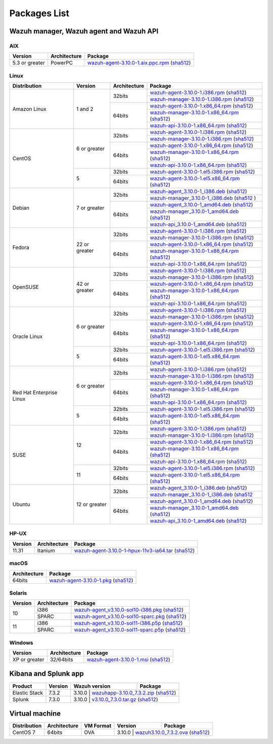 .. Copyright (C) 2019 Wazuh, Inc.

.. meta:: :description: Download Wazuh

.. _packages:

Packages List
=============

Wazuh manager, Wazuh agent and Wazuh API
----------------------------------------

AIX
^^^
+-----------------+--------------+---------------------------------------------------------------------------------------------------------------------------------------------------------------------------------------------------------------------------------------+
| Version         | Architecture | Package                                                                                                                                                                                                                               |
+=================+==============+=======================================================================================================================================================================================================================================+
| 5.3 or greater  |    PowerPC   | `wazuh-agent-3.10.0-1.aix.ppc.rpm <https://packages.wazuh.com/3.x/aix/wazuh-agent-3.10.0-1.aix.ppc.rpm>`_ (`sha512 <https://packages.wazuh.com/3.x/checksums/3.10.0/wazuh-agent-3.10.0-1.aix.ppc.rpm.sha512>`__)                      |
+-----------------+--------------+---------------------------------------------------------------------------------------------------------------------------------------------------------------------------------------------------------------------------------------+


Linux
^^^^^

+--------------------+----------------+--------------+-------------------------------------------------------------------------------------------------------------------------------------------------------------------------------------------------------------------------------------------+
| Distribution       | Version        | Architecture | Package                                                                                                                                                                                                                                   |
+====================+================+==============+===========================================================================================================================================================================================================================================+
|                    |                |              | `wazuh-agent-3.10.0-1.i386.rpm <https://packages.wazuh.com/3.x/yum/wazuh-agent-3.10.0-1.i386.rpm>`_ (`sha512 <https://packages.wazuh.com/3.x/checksums/3.10.0/wazuh-agent-3.10.0-1.i386.rpm.sha512>`__)                                   |
+                    +                +    32bits    +-------------------------------------------------------------------------------------------------------------------------------------------------------------------------------------------------------------------------------------------+
|                    |                |              | `wazuh-manager-3.10.0-1.i386.rpm <https://packages.wazuh.com/3.x/yum/wazuh-manager-3.10.0-1.i386.rpm>`_ (`sha512 <https://packages.wazuh.com/3.x/checksums/3.10.0/wazuh-manager-3.10.0-1.i386.rpm.sha512>`__)                             |
+ Amazon Linux       +  1 and 2       +--------------+-------------------------------------------------------------------------------------------------------------------------------------------------------------------------------------------------------------------------------------------+
|                    |                |              | `wazuh-agent-3.10.0-1.x86_64.rpm <https://packages.wazuh.com/3.x/yum/wazuh-agent-3.10.0-1.x86_64.rpm>`_ (`sha512 <https://packages.wazuh.com/3.x/checksums/3.10.0/wazuh-agent-3.10.0-1.x86_64.rpm.sha512>`__)                             |
+                    +                +    64bits    +-------------------------------------------------------------------------------------------------------------------------------------------------------------------------------------------------------------------------------------------+
|                    |                |              | `wazuh-manager-3.10.0-1.x86_64.rpm <https://packages.wazuh.com/3.x/yum/wazuh-manager-3.10.0-1.x86_64.rpm>`_ (`sha512 <https://packages.wazuh.com/3.x/checksums/3.10.0/wazuh-manager-3.10.0-1.x86_64.rpm.sha512>`__)                       |
+                    +                +              +-------------------------------------------------------------------------------------------------------------------------------------------------------------------------------------------------------------------------------------------+
|                    |                |              | `wazuh-api-3.10.0-1.x86_64.rpm <https://packages.wazuh.com/3.x/yum/wazuh-api-3.10.0-1.x86_64.rpm>`_ (`sha512 <https://packages.wazuh.com/3.x/checksums/3.10.0/wazuh-api-3.10.0-1.x86_64.rpm.sha512>`__)                                   |
+--------------------+----------------+--------------+-------------------------------------------------------------------------------------------------------------------------------------------------------------------------------------------------------------------------------------------+
|                    |                |              | `wazuh-agent-3.10.0-1.i386.rpm <https://packages.wazuh.com/3.x/yum/wazuh-agent-3.10.0-1.i386.rpm>`_ (`sha512 <https://packages.wazuh.com/3.x/checksums/3.10.0/wazuh-agent-3.10.0-1.i386.rpm.sha512>`__)                                   |
+                    +                +    32bits    +-------------------------------------------------------------------------------------------------------------------------------------------------------------------------------------------------------------------------------------------+
|                    |                |              | `wazuh-manager-3.10.0-1.i386.rpm <https://packages.wazuh.com/3.x/yum/wazuh-manager-3.10.0-1.i386.rpm>`_ (`sha512 <https://packages.wazuh.com/3.x/checksums/3.10.0/wazuh-manager-3.10.0-1.i386.rpm.sha512>`__)                             |
+ CentOS             +  6 or greater  +--------------+-------------------------------------------------------------------------------------------------------------------------------------------------------------------------------------------------------------------------------------------+
|                    |                |              | `wazuh-agent-3.10.0-1.x86_64.rpm <https://packages.wazuh.com/3.x/yum/wazuh-agent-3.10.0-1.x86_64.rpm>`_ (`sha512 <https://packages.wazuh.com/3.x/checksums/3.10.0/wazuh-agent-3.10.0-1.x86_64.rpm.sha512>`__)                             |
+                    +                +    64bits    +-------------------------------------------------------------------------------------------------------------------------------------------------------------------------------------------------------------------------------------------+
|                    |                |              | `wazuh-manager-3.10.0-1.x86_64.rpm <https://packages.wazuh.com/3.x/yum/wazuh-manager-3.10.0-1.x86_64.rpm>`_ (`sha512 <https://packages.wazuh.com/3.x/checksums/3.10.0/wazuh-manager-3.10.0-1.x86_64.rpm.sha512>`__)                       |
+                    +                +              +-------------------------------------------------------------------------------------------------------------------------------------------------------------------------------------------------------------------------------------------+
|                    |                |              | `wazuh-api-3.10.0-1.x86_64.rpm <https://packages.wazuh.com/3.x/yum/wazuh-api-3.10.0-1.x86_64.rpm>`_ (`sha512 <https://packages.wazuh.com/3.x/checksums/3.10.0/wazuh-api-3.10.0-1.x86_64.rpm.sha512>`__)                                   |
+                    +----------------+--------------+-------------------------------------------------------------------------------------------------------------------------------------------------------------------------------------------------------------------------------------------+
|                    |                |    32bits    | `wazuh-agent-3.10.0-1.el5.i386.rpm <https://packages.wazuh.com/3.x/yum/5/i386/wazuh-agent-3.10.0-1.el5.i386.rpm>`_ (`sha512 <https://packages.wazuh.com/3.x/checksums/3.10.0/wazuh-agent-3.10.0-1.el5.i386.rpm.sha512>`__)                |
+                    +  5             +--------------+-------------------------------------------------------------------------------------------------------------------------------------------------------------------------------------------------------------------------------------------+
|                    |                |    64bits    | `wazuh-agent-3.10.0-1.el5.x86_64.rpm <https://packages.wazuh.com/3.x/yum/5/x86_64/wazuh-agent-3.10.0-1.el5.x86_64.rpm>`_ (`sha512 <https://packages.wazuh.com/3.x/checksums/3.10.0/wazuh-agent-3.10.0-1.el5.x86_64.rpm.sha512>`__)        |
+--------------------+----------------+--------------+-------------------------------------------------------------------------------------------------------------------------------------------------------------------------------------------------------------------------------------------+
|                    |                |              | `wazuh-agent_3.10.0-1_i386.deb <https://packages.wazuh.com/3.x/apt/pool/main/w/wazuh-agent/wazuh-agent_3.10.0-1_i386.deb>`_ (`sha512 <https://packages.wazuh.com/3.x/checksums/3.10.0/wazuh-agent_3.10.0-1_i386.deb.sha512>`__)           |
+                    +                +    32bits    +-------------------------------------------------------------------------------------------------------------------------------------------------------------------------------------------------------------------------------------------+
|                    |                |              | `wazuh-manager_3.10.0-1_i386.deb <https://packages.wazuh.com/3.x/apt/pool/main/w/wazuh-manager/wazuh-manager_3.10.0-1_i386.deb>`_ (`sha512 <https://packages.wazuh.com/3.x/checksums/3.10.0/wazuh-manager_3.10.0-1_i386.deb.sha512>`__ )  |
+ Debian             +  7 or greater  +--------------+-------------------------------------------------------------------------------------------------------------------------------------------------------------------------------------------------------------------------------------------+
|                    |                |              | `wazuh-agent_3.10.0-1_amd64.deb <https://packages.wazuh.com/3.x/apt/pool/main/w/wazuh-agent/wazuh-agent_3.10.0-1_amd64.deb>`_ (`sha512 <https://packages.wazuh.com/3.x/checksums/3.10.0/wazuh-agent_3.10.0-1_amd64.deb.sha512>`__)        |
+                    +                +    64bits    +-------------------------------------------------------------------------------------------------------------------------------------------------------------------------------------------------------------------------------------------+
|                    |                |              | `wazuh-manager_3.10.0-1_amd64.deb <https://packages.wazuh.com/3.x/apt/pool/main/w/wazuh-manager/wazuh-manager_3.10.0-1_amd64.deb>`_ (`sha512 <https://packages.wazuh.com/3.x/checksums/3.10.0/wazuh-manager_3.10.0-1_amd64.deb.sha512>`__)|
+                    +                +              +-------------------------------------------------------------------------------------------------------------------------------------------------------------------------------------------------------------------------------------------+
|                    |                |              | `wazuh-api_3.10.0-1_amd64.deb <https://packages.wazuh.com/3.x/apt/pool/main/w/wazuh-api/wazuh-api_3.10.0-1_amd64.deb>`_ (`sha512 <https://packages.wazuh.com/3.x/checksums/3.10.0/wazuh-api_3.10.0-1_amd64.deb.sha512>`__)                |
+--------------------+----------------+--------------+-------------------------------------------------------------------------------------------------------------------------------------------------------------------------------------------------------------------------------------------+
|                    |                |              | `wazuh-agent-3.10.0-1.i386.rpm <https://packages.wazuh.com/3.x/yum/wazuh-agent-3.10.0-1.i386.rpm>`_ (`sha512 <https://packages.wazuh.com/3.x/checksums/3.10.0/wazuh-agent-3.10.0-1.i386.rpm.sha512>`__)                                   |
+                    +                +    32bits    +-------------------------------------------------------------------------------------------------------------------------------------------------------------------------------------------------------------------------------------------+
|                    |                |              | `wazuh-manager-3.10.0-1.i386.rpm <https://packages.wazuh.com/3.x/yum/wazuh-manager-3.10.0-1.i386.rpm>`_ (`sha512 <https://packages.wazuh.com/3.x/checksums/3.10.0/wazuh-manager-3.10.0-1.i386.rpm.sha512>`__)                             |
+ Fedora             +  22 or greater +--------------+-------------------------------------------------------------------------------------------------------------------------------------------------------------------------------------------------------------------------------------------+
|                    |                |              | `wazuh-agent-3.10.0-1.x86_64.rpm <https://packages.wazuh.com/3.x/yum/wazuh-agent-3.10.0-1.x86_64.rpm>`_ (`sha512 <https://packages.wazuh.com/3.x/checksums/3.10.0/wazuh-agent-3.10.0-1.x86_64.rpm.sha512>`__)                             |
+                    +                +    64bits    +-------------------------------------------------------------------------------------------------------------------------------------------------------------------------------------------------------------------------------------------+
|                    |                |              | `wazuh-manager-3.10.0-1.x86_64.rpm <https://packages.wazuh.com/3.x/yum/wazuh-manager-3.10.0-1.x86_64.rpm>`_ (`sha512 <https://packages.wazuh.com/3.x/checksums/3.10.0/wazuh-manager-3.10.0-1.x86_64.rpm.sha512>`__)                       |
+                    +                +              +-------------------------------------------------------------------------------------------------------------------------------------------------------------------------------------------------------------------------------------------+
|                    |                |              | `wazuh-api-3.10.0-1.x86_64.rpm <https://packages.wazuh.com/3.x/yum/wazuh-api-3.10.0-1.x86_64.rpm>`_ (`sha512 <https://packages.wazuh.com/3.x/checksums/3.10.0/wazuh-api-3.10.0-1.x86_64.rpm.sha512>`__)                                   |
+--------------------+----------------+--------------+-------------------------------------------------------------------------------------------------------------------------------------------------------------------------------------------------------------------------------------------+
|                    |                |              | `wazuh-agent-3.10.0-1.i386.rpm <https://packages.wazuh.com/3.x/yum/wazuh-agent-3.10.0-1.i386.rpm>`_ (`sha512 <https://packages.wazuh.com/3.x/checksums/3.10.0/wazuh-agent-3.10.0-1.i386.rpm.sha512>`__)                                   |
+                    +                +    32bits    +-------------------------------------------------------------------------------------------------------------------------------------------------------------------------------------------------------------------------------------------+
|                    |                |              | `wazuh-manager-3.10.0-1.i386.rpm <https://packages.wazuh.com/3.x/yum/wazuh-manager-3.10.0-1.i386.rpm>`_ (`sha512 <https://packages.wazuh.com/3.x/checksums/3.10.0/wazuh-manager-3.10.0-1.i386.rpm.sha512>`__)                             |
+ OpenSUSE           +  42 or greater +--------------+-------------------------------------------------------------------------------------------------------------------------------------------------------------------------------------------------------------------------------------------+
|                    |                |              | `wazuh-agent-3.10.0-1.x86_64.rpm <https://packages.wazuh.com/3.x/yum/wazuh-agent-3.10.0-1.x86_64.rpm>`_ (`sha512 <https://packages.wazuh.com/3.x/checksums/3.10.0/wazuh-agent-3.10.0-1.x86_64.rpm.sha512>`__)                             |
+                    +                +    64bits    +-------------------------------------------------------------------------------------------------------------------------------------------------------------------------------------------------------------------------------------------+
|                    |                |              | `wazuh-manager-3.10.0-1.x86_64.rpm <https://packages.wazuh.com/3.x/yum/wazuh-manager-3.10.0-1.x86_64.rpm>`_ (`sha512 <https://packages.wazuh.com/3.x/checksums/3.10.0/wazuh-manager-3.10.0-1.x86_64.rpm.sha512>`__)                       |
+                    +                +              +-------------------------------------------------------------------------------------------------------------------------------------------------------------------------------------------------------------------------------------------+
|                    |                |              | `wazuh-api-3.10.0-1.x86_64.rpm <https://packages.wazuh.com/3.x/yum/wazuh-api-3.10.0-1.x86_64.rpm>`_ (`sha512 <https://packages.wazuh.com/3.x/checksums/3.10.0/wazuh-api-3.10.0-1.x86_64.rpm.sha512>`__)                                   |
+--------------------+----------------+--------------+-------------------------------------------------------------------------------------------------------------------------------------------------------------------------------------------------------------------------------------------+
|                    |                |              | `wazuh-agent-3.10.0-1.i386.rpm <https://packages.wazuh.com/3.x/yum/wazuh-agent-3.10.0-1.i386.rpm>`_ (`sha512 <https://packages.wazuh.com/3.x/checksums/3.10.0/wazuh-agent-3.10.0-1.i386.rpm.sha512>`__)                                   |
+                    +                +    32bits    +-------------------------------------------------------------------------------------------------------------------------------------------------------------------------------------------------------------------------------------------+
|                    |                |              | `wazuh-manager-3.10.0-1.i386.rpm <https://packages.wazuh.com/3.x/yum/wazuh-manager-3.10.0-1.i386.rpm>`_ (`sha512 <https://packages.wazuh.com/3.x/checksums/3.10.0/wazuh-manager-3.10.0-1.i386.rpm.sha512>`__)                             |
+ Oracle Linux       +  6 or greater  +--------------+-------------------------------------------------------------------------------------------------------------------------------------------------------------------------------------------------------------------------------------------+
|                    |                |              | `wazuh-agent-3.10.0-1.x86_64.rpm <https://packages.wazuh.com/3.x/yum/wazuh-agent-3.10.0-1.x86_64.rpm>`_ (`sha512 <https://packages.wazuh.com/3.x/checksums/3.10.0/wazuh-agent-3.10.0-1.x86_64.rpm.sha512>`__)                             |
+                    +                +    64bits    +-------------------------------------------------------------------------------------------------------------------------------------------------------------------------------------------------------------------------------------------+
|                    |                |              | `wazuh-manager-3.10.0-1.x86_64.rpm <https://packages.wazuh.com/3.x/yum/wazuh-manager-3.10.0-1.x86_64.rpm>`_ (`sha512 <https://packages.wazuh.com/3.x/checksums/3.10.0/wazuh-manager-3.10.0-1.x86_64.rpm.sha512>`__)                       |
+                    +                +              +-------------------------------------------------------------------------------------------------------------------------------------------------------------------------------------------------------------------------------------------+
|                    |                |              | `wazuh-api-3.10.0-1.x86_64.rpm <https://packages.wazuh.com/3.x/yum/wazuh-api-3.10.0-1.x86_64.rpm>`_ (`sha512 <https://packages.wazuh.com/3.x/checksums/3.10.0/wazuh-api-3.10.0-1.x86_64.rpm.sha512>`__)                                   |
+                    +----------------+--------------+-------------------------------------------------------------------------------------------------------------------------------------------------------------------------------------------------------------------------------------------+
|                    |                |    32bits    | `wazuh-agent-3.10.0-1.el5.i386.rpm <https://packages.wazuh.com/3.x/yum/5/i386/wazuh-agent-3.10.0-1.el5.i386.rpm>`_ (`sha512 <https://packages.wazuh.com/3.x/checksums/3.10.0/wazuh-agent-3.10.0-1.el5.i386.rpm.sha512>`__)                |
+                    +  5             +--------------+-------------------------------------------------------------------------------------------------------------------------------------------------------------------------------------------------------------------------------------------+
|                    |                |    64bits    | `wazuh-agent-3.10.0-1.el5.x86_64.rpm <https://packages.wazuh.com/3.x/yum/5/x86_64/wazuh-agent-3.10.0-1.el5.x86_64.rpm>`_ (`sha512 <https://packages.wazuh.com/3.x/checksums/3.10.0/wazuh-agent-3.10.0-1.el5.x86_64.rpm.sha512>`__)        |
+--------------------+----------------+--------------+-------------------------------------------------------------------------------------------------------------------------------------------------------------------------------------------------------------------------------------------+
|                    |                |              | `wazuh-agent-3.10.0-1.i386.rpm <https://packages.wazuh.com/3.x/yum/wazuh-agent-3.10.0-1.i386.rpm>`_ (`sha512 <https://packages.wazuh.com/3.x/checksums/3.10.0/wazuh-agent-3.10.0-1.i386.rpm.sha512>`__)                                   |
+                    +                +    32bits    +-------------------------------------------------------------------------------------------------------------------------------------------------------------------------------------------------------------------------------------------+
|                    |                |              | `wazuh-manager-3.10.0-1.i386.rpm <https://packages.wazuh.com/3.x/yum/wazuh-manager-3.10.0-1.i386.rpm>`_ (`sha512 <https://packages.wazuh.com/3.x/checksums/3.10.0/wazuh-manager-3.10.0-1.i386.rpm.sha512>`__)                             |
+ Red Hat            +  6 or greater  +--------------+-------------------------------------------------------------------------------------------------------------------------------------------------------------------------------------------------------------------------------------------+
| Enterprise Linux   |                |              | `wazuh-agent-3.10.0-1.x86_64.rpm <https://packages.wazuh.com/3.x/yum/wazuh-agent-3.10.0-1.x86_64.rpm>`_ (`sha512 <https://packages.wazuh.com/3.x/checksums/3.10.0/wazuh-agent-3.10.0-1.x86_64.rpm.sha512>`__)                             |
+                    +                +    64bits    +-------------------------------------------------------------------------------------------------------------------------------------------------------------------------------------------------------------------------------------------+
|                    |                |              | `wazuh-manager-3.10.0-1.x86_64.rpm <https://packages.wazuh.com/3.x/yum/wazuh-manager-3.10.0-1.x86_64.rpm>`_ (`sha512 <https://packages.wazuh.com/3.x/checksums/3.10.0/wazuh-manager-3.10.0-1.x86_64.rpm.sha512>`__)                       |
+                    +                +              +-------------------------------------------------------------------------------------------------------------------------------------------------------------------------------------------------------------------------------------------+
|                    |                |              | `wazuh-api-3.10.0-1.x86_64.rpm <https://packages.wazuh.com/3.x/yum/wazuh-api-3.10.0-1.x86_64.rpm>`_ (`sha512 <https://packages.wazuh.com/3.x/checksums/3.10.0/wazuh-api-3.10.0-1.x86_64.rpm.sha512>`__)                                   |
+                    +----------------+--------------+-------------------------------------------------------------------------------------------------------------------------------------------------------------------------------------------------------------------------------------------+
|                    |                |    32bits    | `wazuh-agent-3.10.0-1.el5.i386.rpm <https://packages.wazuh.com/3.x/yum/5/i386/wazuh-agent-3.10.0-1.el5.i386.rpm>`_ (`sha512 <https://packages.wazuh.com/3.x/checksums/3.10.0/wazuh-agent-3.10.0-1.el5.i386.rpm.sha512>`__)                |
+                    +  5             +--------------+-------------------------------------------------------------------------------------------------------------------------------------------------------------------------------------------------------------------------------------------+
|                    |                |    64bits    | `wazuh-agent-3.10.0-1.el5.x86_64.rpm <https://packages.wazuh.com/3.x/yum/5/x86_64/wazuh-agent-3.10.0-1.el5.x86_64.rpm>`_ (`sha512 <https://packages.wazuh.com/3.x/checksums/3.10.0/wazuh-agent-3.10.0-1.el5.x86_64.rpm.sha512>`__)        |
+--------------------+----------------+--------------+-------------------------------------------------------------------------------------------------------------------------------------------------------------------------------------------------------------------------------------------+
|                    |                |              | `wazuh-agent-3.10.0-1.i386.rpm <https://packages.wazuh.com/3.x/yum/wazuh-agent-3.10.0-1.i386.rpm>`_ (`sha512 <https://packages.wazuh.com/3.x/checksums/3.10.0/wazuh-agent-3.10.0-1.i386.rpm.sha512>`__)                                   |
+                    +                +    32bits    +-------------------------------------------------------------------------------------------------------------------------------------------------------------------------------------------------------------------------------------------+
|                    |                |              | `wazuh-manager-3.10.0-1.i386.rpm <https://packages.wazuh.com/3.x/yum/wazuh-manager-3.10.0-1.i386.rpm>`_ (`sha512 <https://packages.wazuh.com/3.x/checksums/3.10.0/wazuh-manager-3.10.0-1.i386.rpm.sha512>`__)                             |
+ SUSE               +  12            +--------------+-------------------------------------------------------------------------------------------------------------------------------------------------------------------------------------------------------------------------------------------+
|                    |                |              | `wazuh-agent-3.10.0-1.x86_64.rpm <https://packages.wazuh.com/3.x/yum/wazuh-agent-3.10.0-1.x86_64.rpm>`_ (`sha512 <https://packages.wazuh.com/3.x/checksums/3.10.0/wazuh-agent-3.10.0-1.x86_64.rpm.sha512>`__)                             |
+                    +                +    64bits    +-------------------------------------------------------------------------------------------------------------------------------------------------------------------------------------------------------------------------------------------+
|                    |                |              | `wazuh-manager-3.10.0-1.x86_64.rpm <https://packages.wazuh.com/3.x/yum/wazuh-manager-3.10.0-1.x86_64.rpm>`_ (`sha512 <https://packages.wazuh.com/3.x/checksums/3.10.0/wazuh-manager-3.10.0-1.x86_64.rpm.sha512>`__)                       |
+                    +                +              +-------------------------------------------------------------------------------------------------------------------------------------------------------------------------------------------------------------------------------------------+
|                    |                |              | `wazuh-api-3.10.0-1.x86_64.rpm <https://packages.wazuh.com/3.x/yum/wazuh-api-3.10.0-1.x86_64.rpm>`_ (`sha512 <https://packages.wazuh.com/3.x/checksums/3.10.0/wazuh-api-3.10.0-1.x86_64.rpm.sha512>`__)                                   |
+                    +----------------+--------------+-------------------------------------------------------------------------------------------------------------------------------------------------------------------------------------------------------------------------------------------+
|                    |                |    32bits    | `wazuh-agent-3.10.0-1.el5.i386.rpm <https://packages.wazuh.com/3.x/yum/5/i386/wazuh-agent-3.10.0-1.el5.i386.rpm>`_ (`sha512 <https://packages.wazuh.com/3.x/checksums/3.10.0/wazuh-agent-3.10.0-1.el5.i386.rpm.sha512>`__)                |
+                    +  11            +--------------+-------------------------------------------------------------------------------------------------------------------------------------------------------------------------------------------------------------------------------------------+
|                    |                |    64bits    | `wazuh-agent-3.10.0-1.el5.x86_64.rpm <https://packages.wazuh.com/3.x/yum/5/x86_64/wazuh-agent-3.10.0-1.el5.x86_64.rpm>`_ (`sha512 <https://packages.wazuh.com/3.x/checksums/3.10.0/wazuh-agent-3.10.0-1.el5.x86_64.rpm.sha512>`__)        |
+--------------------+----------------+--------------+-------------------------------------------------------------------------------------------------------------------------------------------------------------------------------------------------------------------------------------------+
|                    |                |              | `wazuh-agent_3.10.0-1_i386.deb <https://packages.wazuh.com/3.x/apt/pool/main/w/wazuh-agent/wazuh-agent_3.10.0-1_i386.deb>`_ (`sha512 <https://packages.wazuh.com/3.x/checksums/3.10.0/wazuh-agent_3.10.0-1_i386.deb.sha512>`__)           |
+                    +                +    32bits    +-------------------------------------------------------------------------------------------------------------------------------------------------------------------------------------------------------------------------------------------+
|                    |                |              | `wazuh-manager_3.10.0-1_i386.deb <https://packages.wazuh.com/3.x/apt/pool/main/w/wazuh-manager/wazuh-manager_3.10.0-1_i386.deb>`_ (`sha512 <https://packages.wazuh.com/3.x/checksums/3.10.0/wazuh-manager_3.10.0-1_i386.deb.sha512>`__    |
+ Ubuntu             +  12 or greater +--------------+-------------------------------------------------------------------------------------------------------------------------------------------------------------------------------------------------------------------------------------------+
|                    |                |              | `wazuh-agent_3.10.0-1_amd64.deb <https://packages.wazuh.com/3.x/apt/pool/main/w/wazuh-agent/wazuh-agent_3.10.0-1_amd64.deb>`_ (`sha512 <https://packages.wazuh.com/3.x/checksums/3.10.0/wazuh-agent_3.10.0-1_amd64.deb.sha512>`__)        |
+                    +                +    64bits    +-------------------------------------------------------------------------------------------------------------------------------------------------------------------------------------------------------------------------------------------+
|                    |                |              | `wazuh-manager_3.10.0-1_amd64.deb <https://packages.wazuh.com/3.x/apt/pool/main/w/wazuh-manager/wazuh-manager_3.10.0-1_amd64.deb>`_ (`sha512 <https://packages.wazuh.com/3.x/checksums/3.10.0/wazuh-manager_3.10.0-1_amd64.deb.sha512>`__)|
+                    +                +              +-------------------------------------------------------------------------------------------------------------------------------------------------------------------------------------------------------------------------------------------+
|                    |                |              | `wazuh-api_3.10.0-1_amd64.deb <https://packages.wazuh.com/3.x/apt/pool/main/w/wazuh-api/wazuh-api_3.10.0-1_amd64.deb>`_ (`sha512 <https://packages.wazuh.com/3.x/checksums/3.10.0/wazuh-api_3.10.0-1_amd64.deb.sha512>`__)                |
+--------------------+----------------+--------------+-------------------------------------------------------------------------------------------------------------------------------------------------------------------------------------------------------------------------------------------+

HP-UX
^^^^^
+-----------------+--------------+----------------------------------------------------------------------------------------------------------------------------------------------------------------------------------------------------------------------------------------+
| Version         | Architecture | Package                                                                                                                                                                                                                                |
+=================+==============+========================================================================================================================================================================================================================================+
|  11.31          |   Itanium    | `wazuh-agent-3.10.0-1-hpux-11v3-ia64.tar <https://packages.wazuh.com/3.x/hp-ux/wazuh-agent-3.10.0-1-hpux-11v3-ia64.tar>`_ (`sha512 <https://packages.wazuh.com/3.x/checksums/3.10.0/wazuh-agent-3.10.0-1-hpux-11v3-ia64.tar.sha512>`__)|
+-----------------+--------------+----------------------------------------------------------------------------------------------------------------------------------------------------------------------------------------------------------------------------------------+

macOS
^^^^^
+--------------+---------------------------------------------------------------------------------------------------------------------------------------------------------------------------------------------------------------------------------------+
| Architecture | Package                                                                                                                                                                                                                               |
+==============+=======================================================================================================================================================================================================================================+
|    64bits    | `wazuh-agent-3.10.0-1.pkg <https://packages.wazuh.com/3.x/osx/wazuh-agent-3.10.0-1.pkg>`_ (`sha512 <https://packages.wazuh.com/3.x/checksums/3.10.0/wazuh-agent-3.10.0-1.pkg.sha512>`__)                                              |
+--------------+---------------------------------------------------------------------------------------------------------------------------------------------------------------------------------------------------------------------------------------+

Solaris
^^^^^^^
+---------+--------------+---------------------------------------------------------------------------------------------------------------------------------------------------------------------------------------------------------------------------------------+
| Version | Architecture | Package                                                                                                                                                                                                                               |
+=========+==============+=======================================================================================================================================================================================================================================+
|         |     i386     | `wazuh-agent_v3.10.0-sol10-i386.pkg <https://packages.wazuh.com/3.x/solaris/i386/10/wazuh-agent_v3.10.0-sol10-i386.pkg>`_ (`sha512 <https://packages.wazuh.com/3.x/checksums/3.10.0/wazuh-agent_v3.10.0-sol10-i386.pkg.sha512>`__)    |
+  10     +--------------+---------------------------------------------------------------------------------------------------------------------------------------------------------------------------------------------------------------------------------------+
|         |     SPARC    | `wazuh-agent_v3.10.0-sol10-sparc.pkg <https://packages.wazuh.com/3.x/solaris/sparc/10/wazuh-agent_v3.10.0-sol10-sparc.pkg>`_ (`sha512 <https://packages.wazuh.com/3.x/checksums/3.10.0/wazuh-agent_v3.10.0-sol10-sparc.pkg.sha512>`__)|
+---------+--------------+---------------------------------------------------------------------------------------------------------------------------------------------------------------------------------------------------------------------------------------+
|         |     i386     | `wazuh-agent_v3.10.0-sol11-i386.p5p <https://packages.wazuh.com/3.x/solaris/i386/11/wazuh-agent_v3.10.0-sol11-i386.p5p>`_ (`sha512 <https://packages.wazuh.com/3.x/checksums/3.10.0/wazuh-agent_v3.10.0-sol11-i386.p5p.sha512>`__)    |
+  11     +--------------+---------------------------------------------------------------------------------------------------------------------------------------------------------------------------------------------------------------------------------------+
|         |     SPARC    | `wazuh-agent_v3.10.0-sol11-sparc.p5p <https://packages.wazuh.com/3.x/solaris/sparc/11/wazuh-agent_v3.10.0-sol11-sparc.p5p>`_ (`sha512 <https://packages.wazuh.com/3.x/checksums/3.10.0/wazuh-agent_v3.10.0-sol11-sparc.p5p.sha512>`__)|
+---------+--------------+---------------------------------------------------------------------------------------------------------------------------------------------------------------------------------------------------------------------------------------+

Windows
^^^^^^^

+-----------------+--------------+---------------------------------------------------------------------------------------------------------------------------------------------------------------------------------------------------------------------------------------+
| Version         | Architecture | Package                                                                                                                                                                                                                               |
+=================+==============+=======================================================================================================================================================================================================================================+
|  XP or greater  |   32/64bits  | `wazuh-agent-3.10.0-1.msi <https://packages.wazuh.com/3.x/windows/wazuh-agent-3.10.0-1.msi>`_ (`sha512 <https://packages.wazuh.com/3.x/checksums/3.10.0/wazuh-agent-3.10.0-1.msi.sha512>`__)                                          |
+-----------------+--------------+---------------------------------------------------------------------------------------------------------------------------------------------------------------------------------------------------------------------------------------+

Kibana and Splunk app
---------------------

+---------------+---------+---------------+----------------------------------------------------------------------------------------------------------------------------------------------------------------------------------------------+
| Product       | Version | Wazuh version | Package                                                                                                                                                                                      |
+===============+=========+===============+==============================================================================================================================================================================================+
| Elastic Stack |  7.3.2  |     3.10.0     | `wazuhapp-3.10.0_7.3.2.zip <https://packages.wazuh.com/wazuhapp/wazuhapp-3.10.0_7.3.2.zip>`_ (`sha512 <https://packages.wazuh.com/3.x/checksums/3.10.0/wazuhapp-3.10.0_7.3.2.zip.sha512>`__)|
+---------------+---------+---------------+----------------------------------------------------------------------------------------------------------------------------------------------------------------------------------------------+
| Splunk        |  7.3.0  |     3.10.0     | `v3.10.0_7.3.0.tar.gz <https://packages.wazuh.com/3.x/splunkapp/v3.10.0_7.3.0.tar.gz>`_ (`sha512 <https://packages.wazuh.com/3.x/checksums/3.10.0/v3.10.0_7.3.0.tar.gz.sha512>`__)          |
+---------------+---------+---------------+----------------------------------------------------------------------------------------------------------------------------------------------------------------------------------------------+

Virtual machine
---------------

+--------------+--------------+--------------+---------+----------------------------------------------------------------------------------------------------------------------------------------------------------------------------+
| Distribution | Architecture | VM Format    | Version | Package                                                                                                                                                                    |
+==============+==============+==============+=========+============================================================================================================================================================================+
|   CentOS 7   |    64bits    |      OVA     |  3.10.0  | `wazuh3.10.0_7.3.2.ova <https://packages.wazuh.com/vm/wazuh3.10.0_7.3.2.ova>`_ (`sha512 <https://packages.wazuh.com/3.x/checksums/3.10.0/wazuh3.10.0_7.3.2.ova.sha512>`__)|
+--------------+--------------+--------------+---------+----------------------------------------------------------------------------------------------------------------------------------------------------------------------------+
